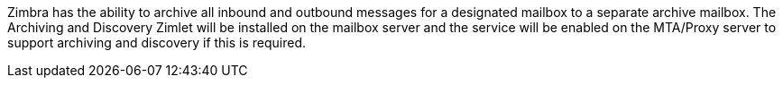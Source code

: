 Zimbra has the ability to archive all inbound and outbound messages for a designated mailbox to a separate archive mailbox. The Archiving and Discovery Zimlet will be installed on the mailbox server and the service will be enabled on the MTA/Proxy server to support archiving and discovery if this is required.
